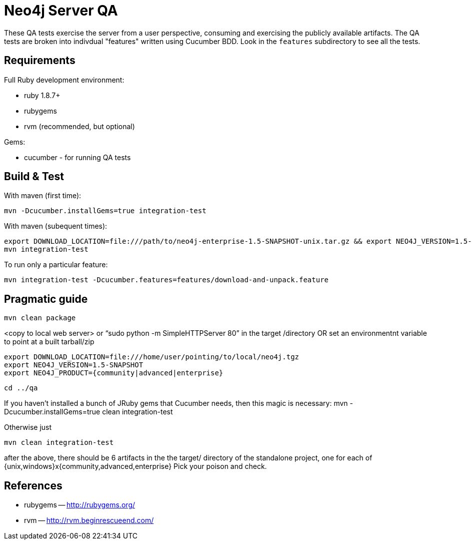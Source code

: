 Neo4j Server QA
===============

These QA tests exercise the server from a user perspective, consuming and
exercising the publicly available artifacts. The QA tests are broken into
indivdual "features" written using Cucumber BDD. Look in the `features`
subdirectory to see all the tests.

Requirements
------------

Full Ruby development environment:

* ruby 1.8.7+
* rubygems 
* rvm (recommended, but optional)

Gems:

* cucumber - for running QA tests

Build & Test
------------

With maven (first time):

  mvn -Dcucumber.installGems=true integration-test

With maven (subequent times):

  export DOWNLOAD_LOCATION=file:///path/to/neo4j-enterprise-1.5-SNAPSHOT-unix.tar.gz && export NEO4J_VERSION=1.5-SNAPSHOT && mvn clean integration-test
  mvn integration-test

To run only a particular feature:

  mvn integration-test -Dcucumber.features=features/download-and-unpack.feature

Pragmatic guide
---------------

  mvn clean package

<copy to local web server> or “sudo python -m SimpleHTTPServer 80” in the target /directory
OR set an environmentnt variable to point at a built tarball/zip

  export DOWNLOAD_LOCATION=file:///home/user/pointing/to/local/neo4j.tgz
  export NEO4J_VERSION=1.5-SNAPSHOT
  export NEO4J_PRODUCT={community|advanced|enterprise}

  cd ../qa

If you haven’t installed a bunch of JRuby gems that Cucumber needs, then this magic is necessary:
mvn -Dcucumber.installGems=true clean integration-test

Otherwise just

  mvn clean integration-test

after the above, there should be 6 artifacts in the the target/ directory of the standalone project, one for each of {unix,windows}x{community,advanced,enterprise}
Pick your poison and check.


References
----------

* rubygems -- http://rubygems.org/
* rvm -- http://rvm.beginrescueend.com/


